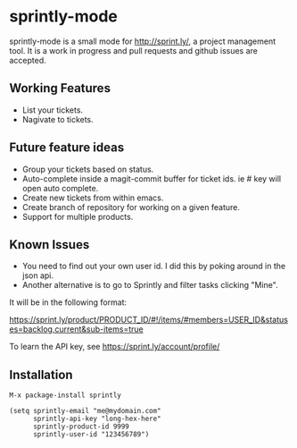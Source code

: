 * sprintly-mode
sprintly-mode is a small mode for http://sprint.ly/, a project
management tool. It is a work in progress and pull requests and github
issues are accepted.
** Working Features
- List your tickets.
- Nagivate to tickets.
** Future feature ideas
- Group your tickets based on status.
- Auto-complete inside a magit-commit buffer for ticket ids. ie # key will open auto complete.
- Create new tickets from within emacs.
- Create branch of repository for working on a given feature.
- Support for multiple products.
** Known Issues
- You need to find out your own user id. I did this by poking around
  in the json api.
- Another alternative is to go to Sprintly and filter tasks clicking "Mine".

It will be in the following format:

https://sprint.ly/product/PRODUCT_ID/#!/items/#members=USER_ID&statuses=backlog,current&sub-items=true

To learn the API key, see https://sprint.ly/account/profile/

** Installation
#+begin_src elisp
  M-x package-install sprintly
  
  (setq sprintly-email "me@mydomain.com"
        sprintly-api-key "long-hex-here"
        sprintly-product-id 9999
        sprintly-user-id "123456789")
#+end_src
